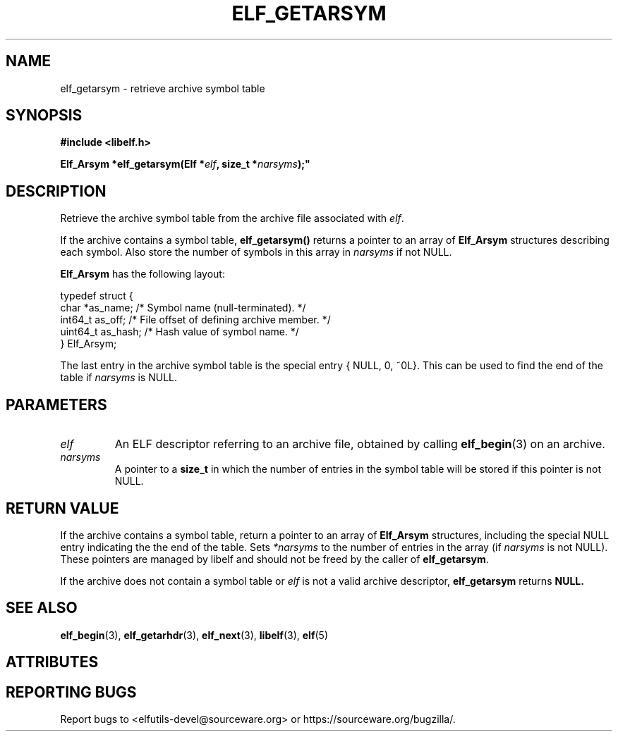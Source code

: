 .TH ELF_GETARSYM 3 2025-06-06 "Libelf" "Libelf Programmer's Manual"

.SH NAME
elf_getarsym \- retrieve archive symbol table

.SH SYNOPSIS
.nf
.B #include <libelf.h>

.BI "Elf_Arsym *elf_getarsym(Elf *" elf ", size_t *" narsyms );"
.fi

.SH DESCRIPTION
Retrieve the archive symbol table from the archive file associated with
.IR elf .

.P
If the archive contains a symbol table,
.B elf_getarsym()
returns a pointer to an array of
.B Elf_Arsym
structures describing each symbol. Also store the number of symbols in this
array in
.I narsyms
if not NULL.

.B Elf_Arsym
has the following layout:

.P
.nf
typedef struct {
  char   *as_name;   /* Symbol name (null-terminated). */
  int64_t as_off;    /* File offset of defining archive member. */
  uint64_t as_hash;  /* Hash value of symbol name. */
} Elf_Arsym;
.fi

The last entry in the archive symbol table is the special entry
{ NULL, 0, ~0L}.  This can be used to find the end of the table if
.I narsyms
is NULL.

.SH PARAMETERS
.TP
.I elf
An ELF descriptor referring to an archive file, obtained by calling
.BR elf_begin (3)
on an archive.

.TP
.I narsyms
A pointer to a
.B size_t
in which the number of entries in the symbol table will be stored
if this pointer is not NULL.

.SH RETURN VALUE
If the archive contains a symbol table, return a pointer to an array of
.B Elf_Arsym
structures, including the special NULL entry indicating the the end of the
table. Sets
.I *narsyms
to the number of entries in the array (if
.I narsyms
is not NULL).  These pointers are managed by libelf and should not be freed
by the caller of
.BR elf_getarsym .

.P
If the archive does not contain a symbol table or
.I elf
is not a valid archive descriptor,
.B elf_getarsym
returns
.B NULL.

.SH SEE ALSO
.BR elf_begin (3),
.BR elf_getarhdr (3),
.BR elf_next (3),
.BR libelf (3),
.BR elf (5)

.SH ATTRIBUTES
.TS
allbox;
lbx lb lb
l l l.
Interface	Attribute	Value
T{
.na
.nh
.BR elf_getarsym ()
T}	Thread safety	MT-Safe
.TE

.SH REPORTING BUGS
Report bugs to <elfutils-devel@sourceware.org> or https://sourceware.org/bugzilla/.
